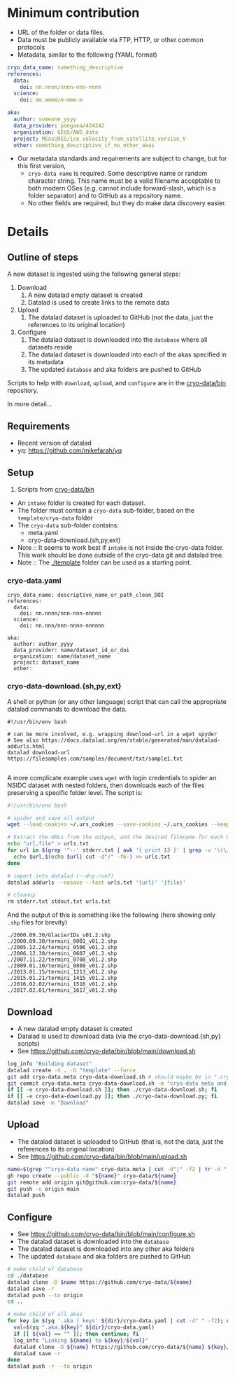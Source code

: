 * Table of contents                               :toc_3:noexport:
- [[#minimum-contribution][Minimum contribution]]
- [[#details][Details]]
  - [[#outline-of-steps][Outline of steps]]
  - [[#requirements][Requirements]]
  - [[#setup][Setup]]
    - [[#cryo-datayaml][cryo-data.yaml]]
    - [[#cryo-data-downloadshpyext][cryo-data-download.{sh,py,ext}]]
  - [[#download][Download]]
  - [[#upload][Upload]]
  - [[#configure][Configure]]

* Minimum contribution

+ URL of the folder or data files.
+ Data must be publicly available via FTP, HTTP, or other common protocols
+ Metadata, similar to the following (YAML format)

#+BEGIN_SRC yaml :exports code
cryo_data_name: something_descriptive
references:
  data:
    doi: nn.nnnn/nnnn-nnn-nnnn
  science:
    doi: mm.mmmm/m-mmm-m

aka:
  author: someone_yyyy
  data_provider: pangaea/424242
  organization: GEUS/AWS_data
  project: MEasURES/ice_velocity_from_satellite_version_V
  other: something_descriptive_if_no_other_akas
#+END_SRC

+ Our metadata standards and requirements are subject to change, but for this first version,
  + =cryo-data name= is required. Some descriptive name or random character string. This name must be a valid filename acceptable to both modern OSes (e.g. cannot include forward-slash, which is a folder separator) and to GitHub as a repository name.
  + No other fields are required, but they do make data discovery easier.

* Details

** Outline of steps

A new dataset is ingested using the following general steps:
1. Download
   1. A new datalad empty dataset is created
   2. Datalad is used to create links to the remote data
2. Upload
   1. The datalad dataset is uploaded to GitHub (not the data, just the references to its original location)
3. Configure
   1. The datalad dataset is downloaded into the =database= where all datasets reside
   2. The datalad dataset is downloaded into each of the akas specified in its metadata
   3. The updated =database= and aka folders are pushed to GitHub


Scripts to help with =download=, =upload=, and =configure= are in the [[https://github.com/cryo-data/bin][cryo-data/bin]] repository.

In more detail...

** Requirements

+ Recent version of datalad
+ yq: https://github.com/mikefarah/yq

** Setup

0. Scripts from [[https://github.com/cryo-data/bin][cryo-data/bin]]

   
+ An =intake= folder is created for each dataset.
+ The folder must contain a =cryo-data= sub-folder, based on the =template/cryo-data= folder
+ The =cryo-data= sub-folder contains:
  + meta.yaml
  + cryo-data-download.{sh,py,ext}

+ Note :: It seems to work best if =intake= is not inside the cryo-data folder. This work should be done outside of the cryo-data git and datalad tree.
+ Note :: The [[./template]] folder can be used as a starting point.

*** cryo-data.yaml

#+BEGIN_SRC bash :exports results :results verbatim
cat template/cryo-data/meta.yaml
#+END_SRC

#+RESULTS:
#+begin_example
cryo_data_name: descriptive_name_or_path_clean_DOI
references:
  data:
    doi: nn.nnnn/nnn-nnn-nnnnn
  science:
    doi: nn.nnn/nnn-nnnn-nnnnnn

aka:
  author: author_yyyy
  data_provider: name/dataset_id_or_doi
  organization: name/dataset_name
  project: dataset_name
  other:
#+end_example

*** cryo-data-download.{sh,py,ext}

A shell or python (or any other language) script that can call the appropriate datalad commands to download the data.

#+BEGIN_SRC bash :exports results :results verbatim
cat template/cryo-data/download.sh
#+END_SRC

#+RESULTS:
: #!/usr/bin/env bash
: 
: # can be more involved, e.g. wrapping download-url in a wget spyder
: # See also https://docs.datalad.org/en/stable/generated/man/datalad-addurls.html
: datalad download-url https://filesamples.com/samples/document/txt/sample1.txt
: 

A more complicate example uses =wget= with login credentials to spider an NSIDC dataset with nested folders, then downloads each of the files preserving a specific folder level. The script is:
#+BEGIN_SRC bash
#!/usr/bin/env bash

# spider and save all output
wget --load-cookies ~/.urs_cookies --save-cookies ~/.urs_cookies --keep-session-cookies --no-check-certificate --auth-no-challenge=on -r -np -e robots=off --spider --force-html -nH --cut-dirs=2 https://n5eil01u.ecs.nsidc.org/MEASURES/NSIDC-0642.001/ > stdout.txt 2> stderr.txt

# Extract the URLs from the output, and the desired filename for each URL
echo "url,file" > urls.txt
for url in $(grep '^--' stderr.txt | awk '{ print $3 }' | grep -v '\(\/?\|\/$\)' | sort | uniq); do
  echo $url,$(echo $url| cut -d"/" -f6-) >> urls.txt
done

# import into datalad (--dry-run?)
datalad addurls --nosave --fast urls.txt '{url}' '{file}'

# cleanup
rm stderr.txt stdout.txt urls.txt
#+END_SRC

And the output of this is something like the following (here showing only =.shp= files for brevity)
#+begin_example
./2000.09.30/GlacierIDs_v01.2.shp
./2000.09.30/termini_0001_v01.2.shp
./2005.12.24/termini_0506_v01.2.shp
./2006.12.30/termini_0607_v01.2.shp
./2007.11.22/termini_0708_v01.2.shp
./2009.01.10/termini_0809_v01.2.shp
./2013.01.15/termini_1213_v01.2.shp
./2015.01.21/termini_1415_v01.2.shp
./2016.02.02/termini_1516_v01.2.shp
./2017.02.01/termini_1617_v01.2.shp
#+end_example



** Download

+ A new datalad empty dataset is created
+ Datalad is used to download data (via the cryo-data-download.{sh,py} scripts)
+ See https://github.com/cryo-data/bin/blob/main/download.sh
  
#+BEGIN_SRC bash
log_info "Building dataset"
datalad create -d . -D "template" --force
git add cryo-data.meta cryo-data-download.sh # should maybe be in ".cryo-data" sub-folder?
git commit cryo-data.meta cryo-data-download.sh -m "cryo-data meta and download"
if [[ -e cryo-data-download.sh ]]; then ./cryo-data-download.sh; fi
if [[ -e cryo-data-download.py ]]; then ./cryo-data-download.py; fi
datalad save -m "Download"
#+END_SRC

** Upload

+ The datalad dataset is uploaded to GitHub (that is, not the data, just the references to its original location)
+ See https://github.com/cryo-data/bin/blob/main/upload.sh

#+BEGIN_SRC bash
name=$(grep "^cryo-data name" cryo-data.meta | cut -d"|" -f2 | tr -d " ")
gh repo create --public -d "${name}" cryo-data/${name}
git remote add origin git@github.com:cryo-data/${name}
git push -u origin main
datalad push
#+END_SRC

** Configure

+ See https://github.com/cryo-data/bin/blob/main/configure.sh
+ The datalad dataset is downloaded into the =database=
+ The datalad dataset is downloaded into any other aka folders
+ The updated =database= and aka folders are pushed to GitHub

#+BEGIN_SRC bash
# make child of database
cd ./database
datalad clone -D $name https://github.com/cryo-data/${name}
datalad save -r
datalad push --to origin
cd ..

# make child of all akas
for key in $(yq '.aka | keys' ${dir}/cryo-data.yaml | cut -d" " -f2); do
  val=$(yq ".aka.${key}" ${dir}/cryo-data.yaml)
  if [[ ${val} == "" ]]; then continue; fi
  log_info "Linking ${name} to ${key}/${val}"
  datalad clone -D ${name} https://github.com/cryo-data/${name} ${key}/${val}
  datalad save -r
done
datalad push -r --to origin
#+END_SRC

